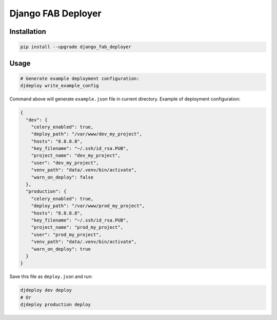 Django FAB Deployer
===================

|Requirements Status|

Installation
------------

.. code:: bash

    pip install --upgrade django_fab_deployer

Usage
-----

.. code:: bash

    # Generate example deployment configuration:
    djdeploy write_example_config

Command above will generate ``example.json`` file in current directory.
Example of deployment configuration:

.. code:: json

    {
      "dev": {
        "celery_enabled": true, 
        "deploy_path": "/var/www/dev_my_project", 
        "hosts": "8.8.8.8", 
        "key_filename": "~/.ssh/id_rsa.PUB", 
        "project_name": "dev_my_project", 
        "user": "dev_my_project", 
        "venv_path": "data/.venv/bin/activate", 
        "warn_on_deploy": false
      }, 
      "production": {
        "celery_enabled": true, 
        "deploy_path": "/var/www/prod_my_project", 
        "hosts": "8.8.8.8", 
        "key_filename": "~/.ssh/id_rsa.PUB", 
        "project_name": "prod_my_project", 
        "user": "prod_my_project", 
        "venv_path": "data/.venv/bin/activate", 
        "warn_on_deploy": true
      }
    }

Save this file as ``deploy.json`` and run:

.. code:: bash

    djdeploy dev deploy
    # Or
    djdeploy production deploy

.. |Requirements Status| image:: https://requires.io/github/illagrenan/django-fab-deployer/requirements.svg?branch=master
   :target: https://requires.io/github/illagrenan/django-fab-deployer/requirements/?branch=master


